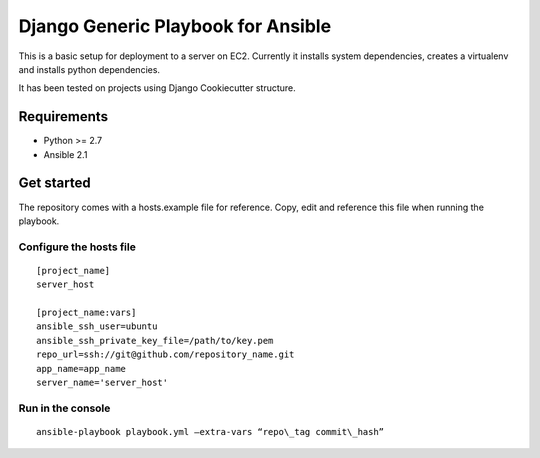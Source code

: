 ===================================
Django Generic Playbook for Ansible
===================================

This is a basic setup for deployment to a server on EC2. Currently it
installs system dependencies, creates a virtualenv and installs python
dependencies. 

It has been tested on projects using Django Cookiecutter structure.

************
Requirements
************

* Python >= 2.7
* Ansible 2.1

***********
Get started
***********

The repository comes with a hosts.example file for reference. Copy, edit and reference this file when running the playbook.


Configure the hosts file
========================
::

    [project_name]
    server_host

    [project_name:vars]
    ansible_ssh_user=ubuntu
    ansible_ssh_private_key_file=/path/to/key.pem
    repo_url=ssh://git@github.com/repository_name.git
    app_name=app_name
    server_name='server_host'


Run in the console
==================

::

    ansible-playbook playbook.yml –extra-vars “repo\_tag commit\_hash”
